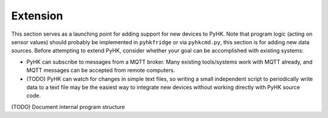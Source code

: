 
Extension
************************************************************************

This section serves as a launching point for adding support for new
devices to PyHK. Note that program logic (acting on sensor values)
should probably be implemented in ``pyhkfridge`` or via ``pyhkcmd.py``,
this section is for adding new data sources. Before attempting to extend
PyHK, consider whether your goal can be accomplished with existing
systems:

-  PyHK can subscribe to messages from a MQTT broker. Many existing
   tools/systems work with MQTT already, and MQTT messages can be
   accepted from remote computers.

-  (TODO) PyHK can watch for changes in simple text files, so writing a
   small independent script to periodically write data to a text file
   may be the easiest way to integrate new devices without working
   directly with PyHK source code.
   
(TODO) Document internal program structure
